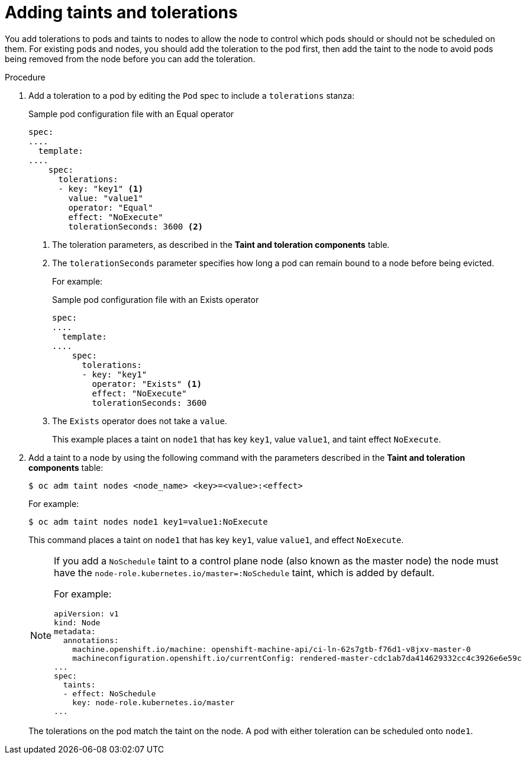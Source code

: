 // Module included in the following assemblies:
//
// * nodes/nodes-scheduler-taints-tolerations.adoc
// * post_installation_configuration/node-tasks.adoc

:_content-type: PROCEDURE
[id="nodes-scheduler-taints-tolerations-adding_{context}"]
= Adding taints and tolerations

You add tolerations to pods and taints to nodes to allow the node to control which pods should or should not be scheduled on them. For existing pods and nodes, you should add the toleration to the pod first, then add the taint to the node to avoid pods being removed from the node before you can add the toleration.

.Procedure

. Add a toleration to a pod by editing the `Pod` spec to include a `tolerations` stanza:
+
.Sample pod configuration file with an Equal operator
[source,yaml]
----
spec:
....
  template:
....
    spec:
      tolerations:
      - key: "key1" <1>
        value: "value1"
        operator: "Equal"
        effect: "NoExecute"
        tolerationSeconds: 3600 <2>
----
<1> The toleration parameters, as described in the *Taint and toleration components* table.
<2> The `tolerationSeconds` parameter specifies how long a pod can remain bound to a node before being evicted.
+
For example:
+
.Sample pod configuration file with an Exists operator
[source,yaml]
----
spec:
....
  template:
....
    spec:
      tolerations:
      - key: "key1"
        operator: "Exists" <1>
        effect: "NoExecute"
        tolerationSeconds: 3600
----
<1> The `Exists` operator does not take a `value`.
+
This example places a taint on `node1` that has key `key1`, value `value1`, and taint effect `NoExecute`.

. Add a taint to a node by using the following command with the parameters described in the *Taint and toleration components* table:
+
[source,terminal]
----
$ oc adm taint nodes <node_name> <key>=<value>:<effect>
----
+
For example:
+
[source,terminal]
----
$ oc adm taint nodes node1 key1=value1:NoExecute
----
+
This command places a taint on `node1` that has key `key1`, value `value1`, and effect `NoExecute`.
+
[NOTE]
====
If you add a `NoSchedule` taint to a control plane node (also known as the master node) the node must have the `node-role.kubernetes.io/master=:NoSchedule` taint, which is added by default.

For example:

[source,yaml]
----
apiVersion: v1
kind: Node
metadata:
  annotations:
    machine.openshift.io/machine: openshift-machine-api/ci-ln-62s7gtb-f76d1-v8jxv-master-0
    machineconfiguration.openshift.io/currentConfig: rendered-master-cdc1ab7da414629332cc4c3926e6e59c
...
spec:
  taints:
  - effect: NoSchedule
    key: node-role.kubernetes.io/master
...
----
====
+
The tolerations on the pod match the taint on the node. A pod with either toleration can be scheduled onto `node1`.

